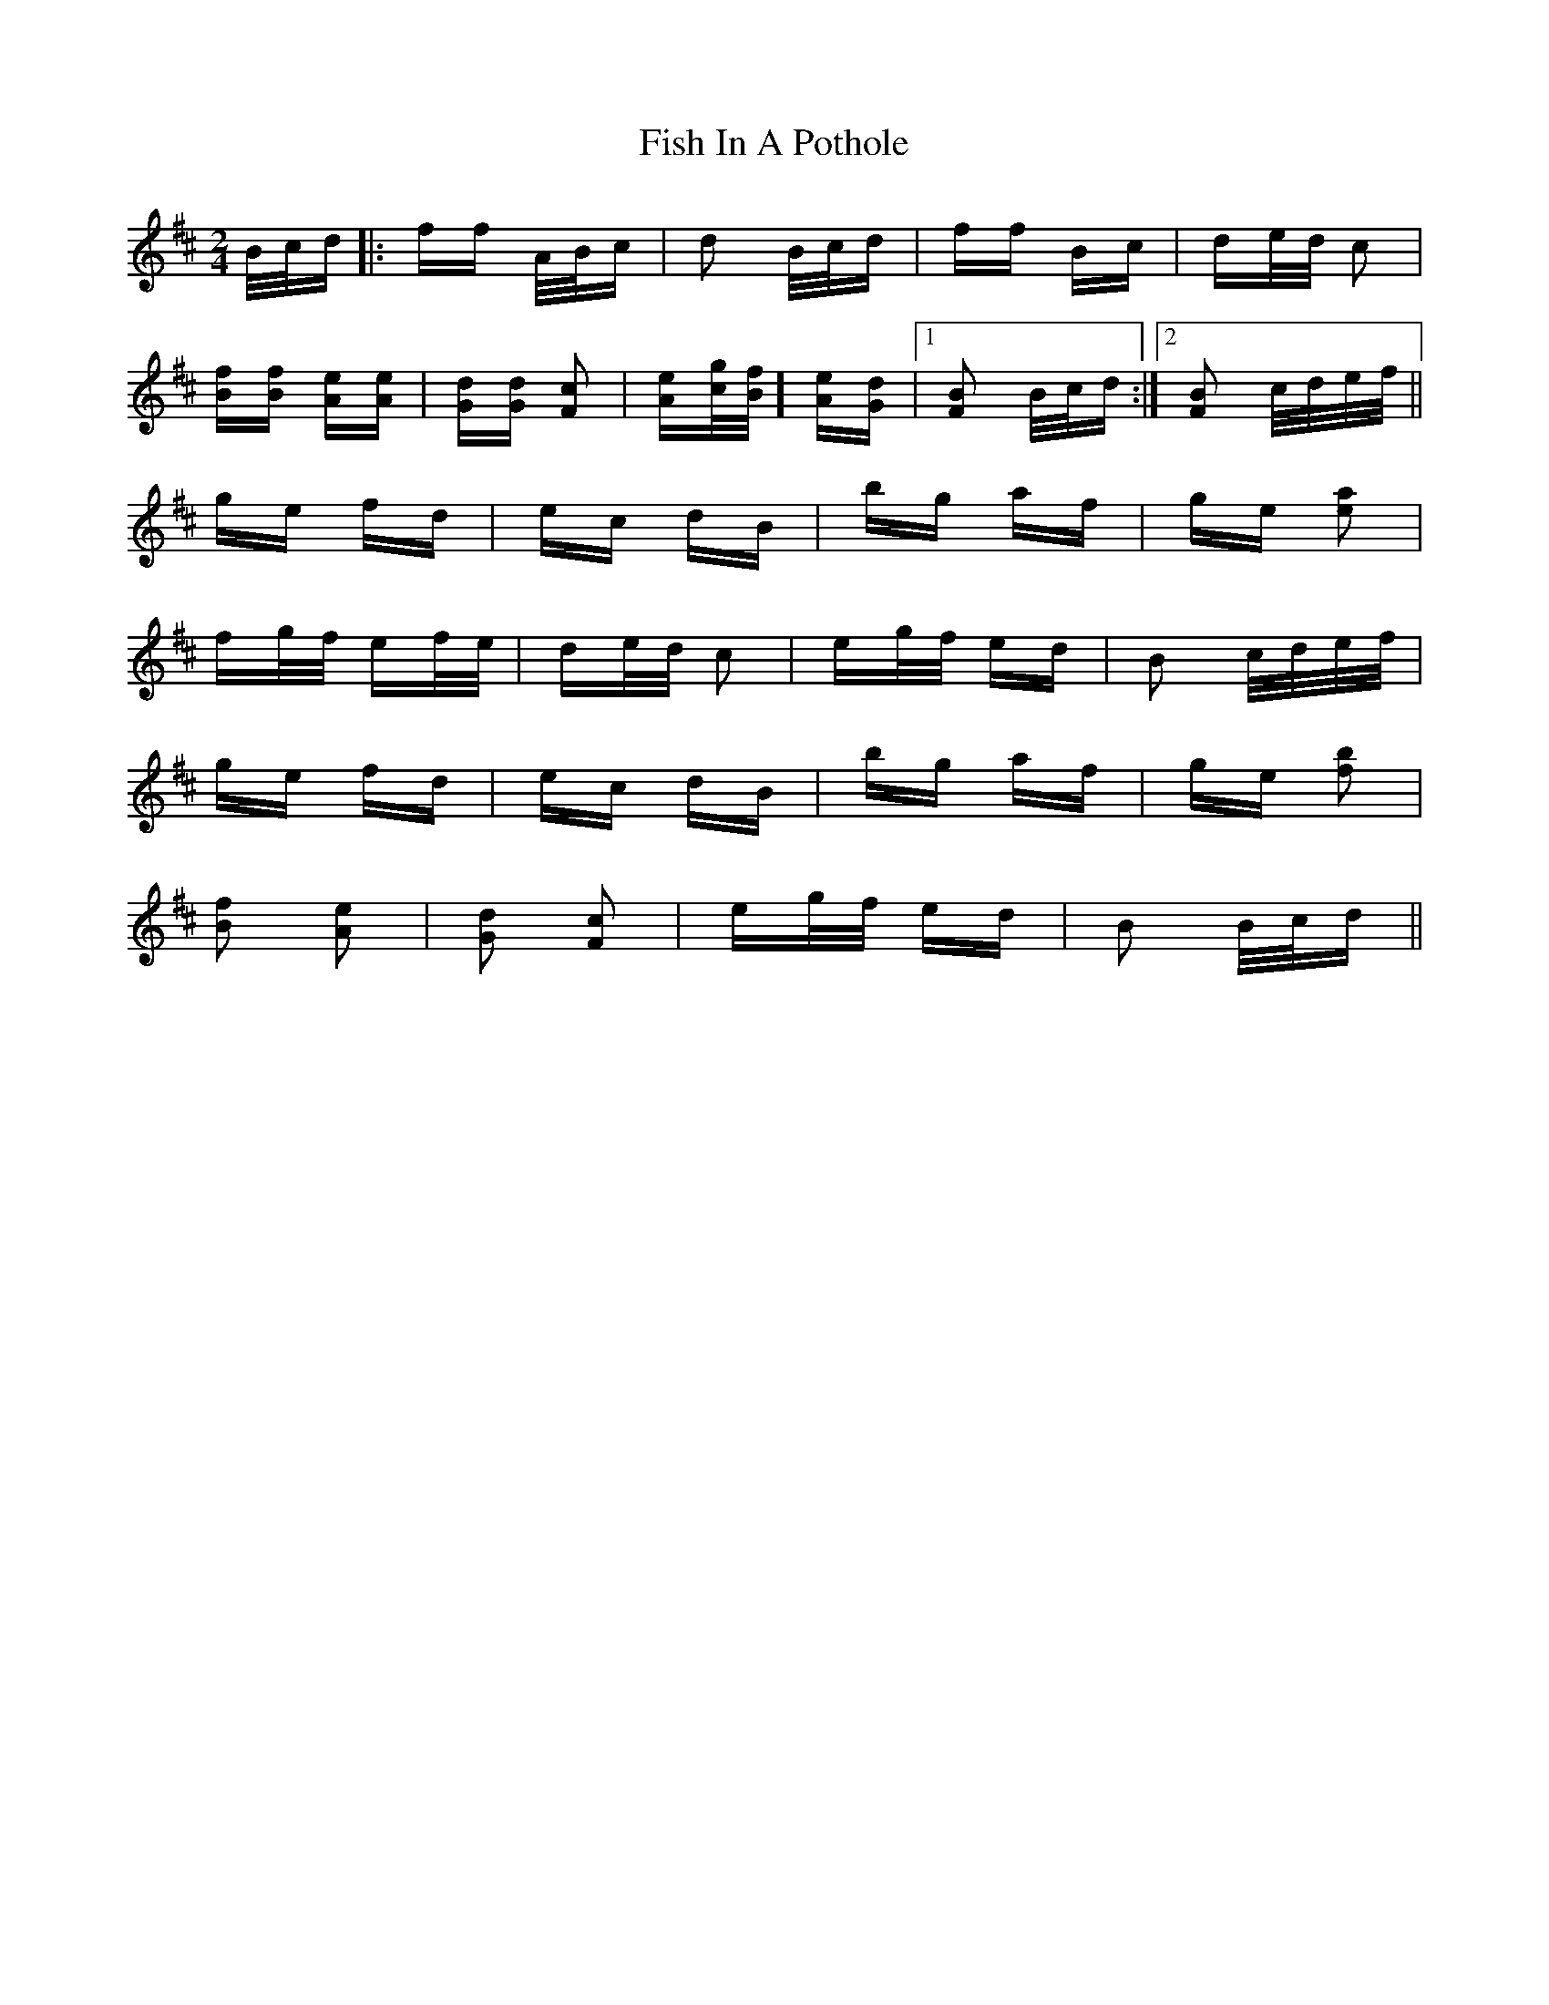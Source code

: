 X: 13204
T: Fish In A Pothole
R: polka
M: 2/4
K: Bminor
B/c/d|:ff A/B/c|d2 B/c/d|ff Bc|de/d/ c2|
[fB][fB] [eA][eA]|[dG][dG] [c2F2]|[eA][g/c/][f/B]] [eA][dG]|1 [B2F2] B/c/d:|2 [B2F2] c/d/e/f/||
ge fd|ec dB|bg af|ge [a2e2]|
fg/f/ ef/e/|de/d/ c2|eg/f/ ed|B2 c/d/e/f/|
ge fd|ec dB|bg af|ge [b2f2]|
[f2B2] [e2A2]|[d2G2] [c2F2]|eg/f/ ed|B2 B/c/d||

